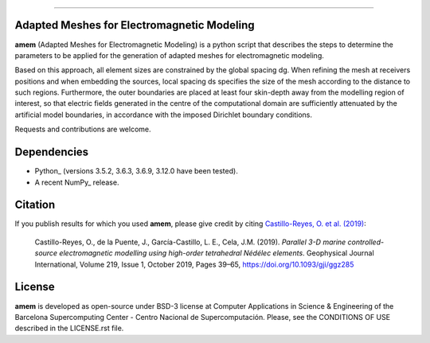 ----

.. image:: https://readthedocs.org/projects/emg3d/badge/?version=latest
   :target: https://github.com/ocastilloreyes/amem/
   :alt: Documentation Status
.. image:: https://img.shields.io/github/v/release/ocastilloreyes/amem
   :target: https://github.com/ocastilloreyes/amem/releases
   :alt: GitHub release (latest by date)
.. image:: https://img.shields.io/static/v1?label=Ubuntu&logo=Ubuntu&logoColor=white&message=support&color=success
   :target: https://ubuntu.com/
   :alt: Ubuntu support
.. image:: https://img.shields.io/badge/License-BSD%203--Clause-blue.svg
   :target: https://opensource.org/licenses/BSD-3-Clause
   :alt: amem-license


Adapted Meshes for Electromagnetic Modeling
-------------------------------------------
**amem** (Adapted Meshes for Electromagnetic Modeling) is a python script
that describes the steps to determine the parameters to be applied
for the generation of adapted meshes for electromagnetic modeling.

Based on this approach, all element sizes are constrained by the global
spacing dg. When refining the mesh at receivers positions and when embedding
the sources, local spacing ds specifies the size of the mesh according to
the distance to such regions. Furthermore, the outer boundaries are placed at
least four skin-depth away from the modelling region of interest, so that
electric fields generated in the centre of the computational domain are
sufficiently attenuated by the artificial model boundaries, in accordance
with the imposed Dirichlet boundary conditions.

Requests and contributions are welcome.

Dependencies
------------

-  Python\_ (versions 3.5.2, 3.6.3, 3.6.9, 3.12.0 have been tested).

-  A recent NumPy\_ release.

Citation
--------
If you publish results for which you used **amem**, please give credit by citing
`Castillo-Reyes, O. et al. (2019) <https://doi.org/10.1093/gji/ggz285>`_:

  Castillo-Reyes, O., de la Puente, J., García-Castillo, L. E., Cela, J.M. (2019).
  *Parallel 3-D marine controlled-source electromagnetic modelling using high-order
  tetrahedral Nédélec elements*. Geophysical Journal International, Volume 219,
  Issue 1, October 2019, Pages 39–65, https://doi.org/10.1093/gji/ggz285


License
-------
**amem** is developed as open-source under BSD-3 license at Computer Applications
in Science & Engineering of the Barcelona Supercomputing Center - Centro Nacional
de Supercomputación. Please, see the CONDITIONS OF USE described in the LICENSE.rst file.
